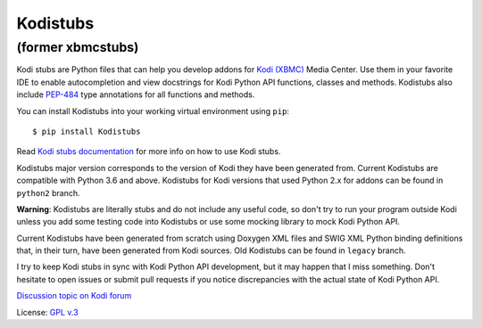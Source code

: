 Kodistubs
=========
(former xbmcstubs)
------------------

.. image:: https://badge.fury.io/py/Kodistubs.svg
    :target: https://badge.fury.io/py/Kodistubs

Kodi stubs are Python files that can help you develop addons for `Kodi (XBMC)`_ Media Center.
Use them in your favorite IDE to enable autocompletion and view docstrings
for Kodi Python API functions, classes and methods.
Kodistubs also include `PEP-484`_ type annotations for all functions
and methods.

You can install Kodistubs into your working virtual environment using ``pip``::

    $ pip install Kodistubs

Read `Kodi stubs documentation`_ for more info on how to use Kodi stubs.

Kodistubs major version corresponds to the version of Kodi they have been generated from.
Current Kodistubs are compatible with Python 3.6 and above. Kodistubs for Kodi versions that used
Python 2.x for addons can be found in ``python2`` branch.

**Warning**: Kodistubs are literally stubs and do not include any useful code,
so don't try to run your program outside Kodi unless you add some testing code into Kodistubs
or use some mocking library to mock Kodi Python API.

Current Kodistubs have been generated from scratch using Doxygen XML files and
SWIG XML Python binding definitions that, in their turn, have been generated
from Kodi sources. Old Kodistubs can be found in ``legacy`` branch.

I try to keep Kodi stubs in sync with Kodi Python API development, but it may happen
that I miss something. Don't hesitate to open issues or submit pull requests if you notice
discrepancies with the actual state of Kodi Python API.


`Discussion topic on Kodi forum`_

License: `GPL v.3`_

.. _Kodi (XBMC): http://kodi.tv
.. _Discussion topic on Kodi forum: http://forum.kodi.tv/showthread.php?tid=173780
.. _GPL v.3: http://www.gnu.org/licenses/gpl.html
.. _Kodi stubs documentation: http://romanvm.github.io/Kodistubs/
.. _PEP-484: https://www.python.org/dev/peps/pep-0484/#suggested-syntax-for-python-2-7-and-straddling-code
